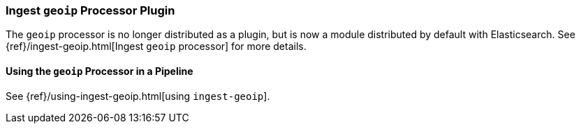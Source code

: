 [[ingest-geoip]]
=== Ingest `geoip` Processor Plugin

The `geoip` processor is no longer distributed as a plugin, but is now a module
distributed by default with Elasticsearch. See
{ref}/ingest-geoip.html[Ingest `geoip` processor] for more details.

[[using-ingest-geoip]]
==== Using the `geoip` Processor in a Pipeline

See {ref}/using-ingest-geoip.html[using `ingest-geoip`].
